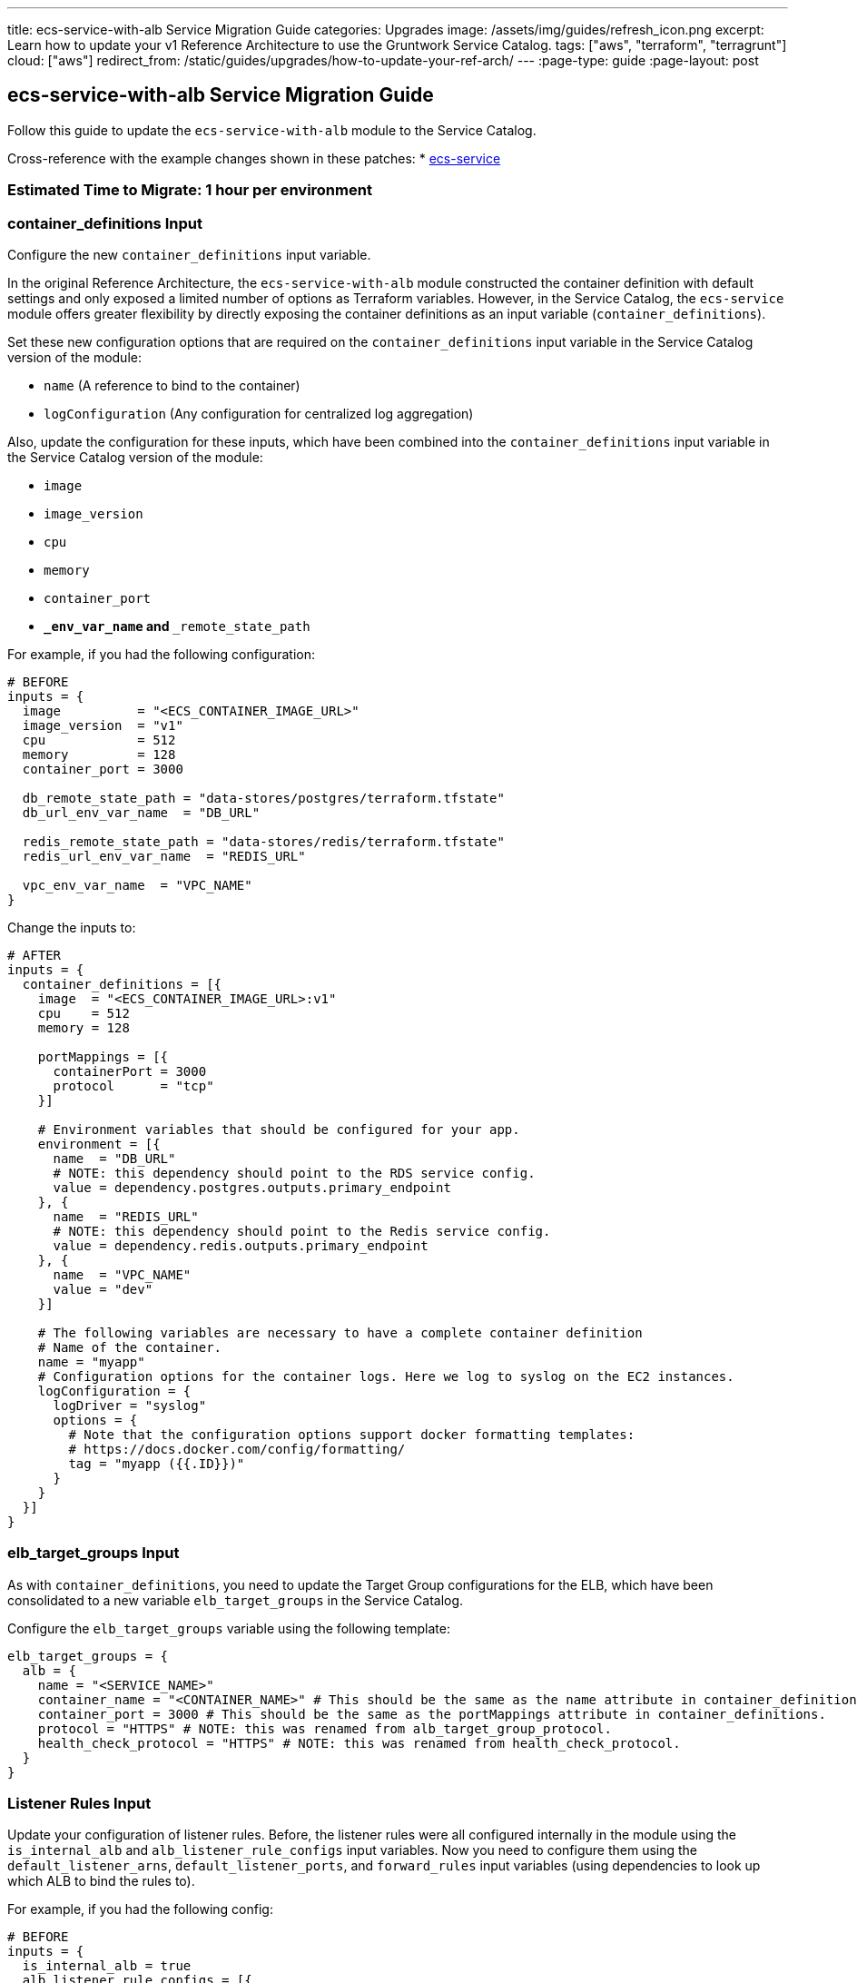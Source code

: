 ---
title: ecs-service-with-alb Service Migration Guide
categories: Upgrades
image: /assets/img/guides/refresh_icon.png
excerpt: Learn how to update your v1 Reference Architecture to use the Gruntwork Service Catalog.
tags: ["aws", "terraform", "terragrunt"]
cloud: ["aws"]
redirect_from: /static/guides/upgrades/how-to-update-your-ref-arch/
---
:page-type: guide
:page-layout: post

:toc:
:toc-placement!:

// GitHub specific settings. See https://gist.github.com/dcode/0cfbf2699a1fe9b46ff04c41721dda74 for details.
ifdef::env-github[]
:tip-caption: :bulb:
:note-caption: :information_source:
:important-caption: :heavy_exclamation_mark:
:caution-caption: :fire:
:warning-caption: :warning:
toc::[]
endif::[]

== ecs-service-with-alb Service Migration Guide

Follow this guide to update the `ecs-service-with-alb` module to the Service Catalog.

Cross-reference with the example changes shown in these patches:
* link:https://github.com/gruntwork-io/infrastructure-live-multi-account-acme/blob/master/dev/us-east-1/dev/services/ecs-cluster/ref-arch-v1-to-service-catalog-migration.patch[ecs-service]

=== Estimated Time to Migrate: 1 hour per environment

=== container_definitions Input

Configure the new `container_definitions` input variable.

In the original Reference Architecture, the `ecs-service-with-alb` module constructed the container definition with
default settings and only exposed a limited number of options as Terraform variables. However, in the Service Catalog,
the `ecs-service` module offers greater flexibility by directly exposing the container definitions as an input variable
(`container_definitions`).

Set these new configuration options that are required on the `container_definitions` input variable in the Service
Catalog version of the module:

* `name` (A reference to bind to the container)
* `logConfiguration` (Any configuration for centralized log aggregation)

Also, update the configuration for these inputs, which have been combined into the `container_definitions` input
variable in the Service Catalog version of the module:

* `image`
* `image_version`
* `cpu`
* `memory`
* `container_port`
* `**_env_var_name` and `**_remote_state_path`

For example, if you had the following configuration:

[source,python]
----
# BEFORE
inputs = {
  image          = "<ECS_CONTAINER_IMAGE_URL>"
  image_version  = "v1"
  cpu            = 512
  memory         = 128
  container_port = 3000

  db_remote_state_path = "data-stores/postgres/terraform.tfstate"
  db_url_env_var_name  = "DB_URL"

  redis_remote_state_path = "data-stores/redis/terraform.tfstate"
  redis_url_env_var_name  = "REDIS_URL"

  vpc_env_var_name  = "VPC_NAME"
}
----

Change the inputs to:

[source,python]
----
# AFTER
inputs = {
  container_definitions = [{
    image  = "<ECS_CONTAINER_IMAGE_URL>:v1"
    cpu    = 512
    memory = 128

    portMappings = [{
      containerPort = 3000
      protocol      = "tcp"
    }]

    # Environment variables that should be configured for your app.
    environment = [{
      name  = "DB_URL"
      # NOTE: this dependency should point to the RDS service config.
      value = dependency.postgres.outputs.primary_endpoint
    }, {
      name  = "REDIS_URL"
      # NOTE: this dependency should point to the Redis service config.
      value = dependency.redis.outputs.primary_endpoint
    }, {
      name  = "VPC_NAME"
      value = "dev"
    }]

    # The following variables are necessary to have a complete container definition
    # Name of the container.
    name = "myapp"
    # Configuration options for the container logs. Here we log to syslog on the EC2 instances.
    logConfiguration = {
      logDriver = "syslog"
      options = {
        # Note that the configuration options support docker formatting templates:
        # https://docs.docker.com/config/formatting/
        tag = "myapp ({{.ID}})"
      }
    }
  }]
}
----

=== elb_target_groups Input

As with `container_definitions`, you need to update the Target Group configurations for the ELB, which have been
consolidated to a new variable `elb_target_groups` in the Service Catalog.

Configure the `elb_target_groups` variable using the following template:

[source,python]
----
elb_target_groups = {
  alb = {
    name = "<SERVICE_NAME>"
    container_name = "<CONTAINER_NAME>" # This should be the same as the name attribute in container_definitions.
    container_port = 3000 # This should be the same as the portMappings attribute in container_definitions.
    protocol = "HTTPS" # NOTE: this was renamed from alb_target_group_protocol.
    health_check_protocol = "HTTPS" # NOTE: this was renamed from health_check_protocol.
  }
}
----

=== Listener Rules Input

Update your configuration of listener rules. Before, the listener rules were all configured internally in the module
using the `is_internal_alb` and `alb_listener_rule_configs` input variables. Now you need to configure them using the
`default_listener_arns`, `default_listener_ports`, and `forward_rules` input variables (using dependencies to look up
which ALB to bind the rules to).

For example, if you had the following config:

[source,python]
----
# BEFORE
inputs = {
  is_internal_alb = true
  alb_listener_rule_configs = [{
    port     = 443
    path     = "/refarch-demo-sample-app-backend*"
    priority = 100
  }]
}
----

Change the config to:

[source,python]
----
# AFTER
inputs = {
  # NOTE: this dependency should point to the internal-alb service config, and public alb if is_internal_alb was false.
  default_listener_arns  = dependency.internal_alb.outputs.listener_arns
  default_listener_ports = ["443"] # NOTE: this should be the same as the port in alb_listener_rule_configs.
  forward_rules = {
    main = {
      path     = "/refarch-demo-sample-app-backend*"
      priority = 100
    }
  }
}
----

=== New Required Inputs

Configure these new inputs to migrate to the Service Catalog version of the module. They are now required.

* `ecs_cluster_arn`: The ARN of the ECS cluster. This should be sourced using a `dependency` block against the
`ecs-cluster` service, using the `ecs_cluster_arn` output.
* `ecs_cluster_name`: The name of the ECS cluster. This should be sourced using a `dependency` block against the
`ecs-cluster` service, using the `ecs_cluster_name` output.
* `alarm_sns_topic_arns`: The ARNs of SNS topics for receiving alerts from CloudWatch. This should be pulled in with a
`dependency` block against the `sns-topic` service, using the `topic_arn` output.
* `alarm_sns_topic_arns_us_east_1`: The ARNs of SNS topics for receiving alerts from CloudWatch in `us-east-1` (route 53
health check alerts only report in the `us-east-1` region). This should be pulled in with a `dependency` block against
the `sns-topic-us-east-1` service, using the `topic_arn` output.
* `elb_target_group_vpc_id`: The ID of the VPC where the ELB target group should be created. This should be sourced
using a `dependency` block against the `vpc-app` service, using the `vpc_id` output.

=== Inputs for Backward Compatibility

Configure the following new inputs to ensure your service continues to function with minimal interruption. These are
necessary to maintain backward compatibility. _If left unset, you will risk redeploying the service and causing
downtime._

* `use_auto_scaling = false` (This now defaults to `true` in the Service Catalog version of the module).
* Set the following to avoid recreating the IAM roles, which in turn leads to the ECS service being recreated. This is
because the Service Catalog version of the module defaults to only using the `<SERVICE_NAME>` in the IAM role names.
** `custom_iam_role_name_prefix = "<SERVICE_NAME>-<ENVIRONMENT_NAME>"`
** `custom_task_execution_iam_role_name_prefix = "<SERVICE_NAME>-<ENVIRONMENT_NAME>"`
** `custom_ecs_service_role_name = "<SERVICE_NAME>-<ENVIRONMENT_NAME>"`
* If you are using `gruntkms` for your secrets management, set the following to ensure the ECS task IAM role retains the
policy to access the KMS key:
+
[source,python]
----
iam_policy = {
  KMSKeyAccess = {
    actions   = ["kms:Decrypt"]
    effect    = "Allow"
    resources = [dependency.kms_key.outputs.key_arn]
  }
}
----

=== Output Changes

Update downstream dependency references to use the new names of these outputs, which were renamed in the Service Catalog
version of the module.

* `ecs_service_arn` ⇒ `service_arn`
* NOTE: the keys for the following outputs correspond to the keys for the `elb_target_groups` input variable:
** `target_group_arn` ⇒ `target_group_arns`
** `target_group_name` ⇒ `target_group_names`

Remove references to the following outputs:

* `fully_qualified_domain_name`
* `metric_widget_target_group_host_count`
* `metric_widget_target_group_request_count`
* `metric_widget_target_group_connection_error_count`
* `metric_widget_target_group_response_time`
* `metric_widget_target_group_4xx_count`
* `metric_widget_target_group_5xx_count`

=== State Migration Script

Run the link:./scripts/migrate_ecs_service.sh[provided migration script] to migrate the state in a backward compatible way.

=== Breaking Changes

* The following CloudWatch alarms are currently not supported by the Service Catalog version of the module, and will be
removed from Terraform state when you migrate:
** `module.target_group_cloudwatch_alarms.aws_cloudwatch_metric_alarm.tg_high_target_response_time`
** `module.target_group_cloudwatch_alarms.aws_cloudwatch_metric_alarm.tg_high_target_connection_error_count`
** `module.target_group_cloudwatch_alarms.aws_cloudwatch_metric_alarm.tg_high_request_count`
** `module.target_group_cloudwatch_alarms.aws_cloudwatch_metric_alarm.tg_high_http_code_target_5xx_count`
** `module.target_group_cloudwatch_alarms.aws_cloudwatch_metric_alarm.tg_high_http_code_target_4xx_count`
* *Cluster outage*. A number of IAM policies were reorganized in the module. This translates to a few recreations of IAM
policies (`destroy` + `create`). Since they apply at the policy level, these should not cause any service disruptions.
However, you may experience a brief (<1 minute) outage in AWS access from your services while the IAM policies are being
recreated.
